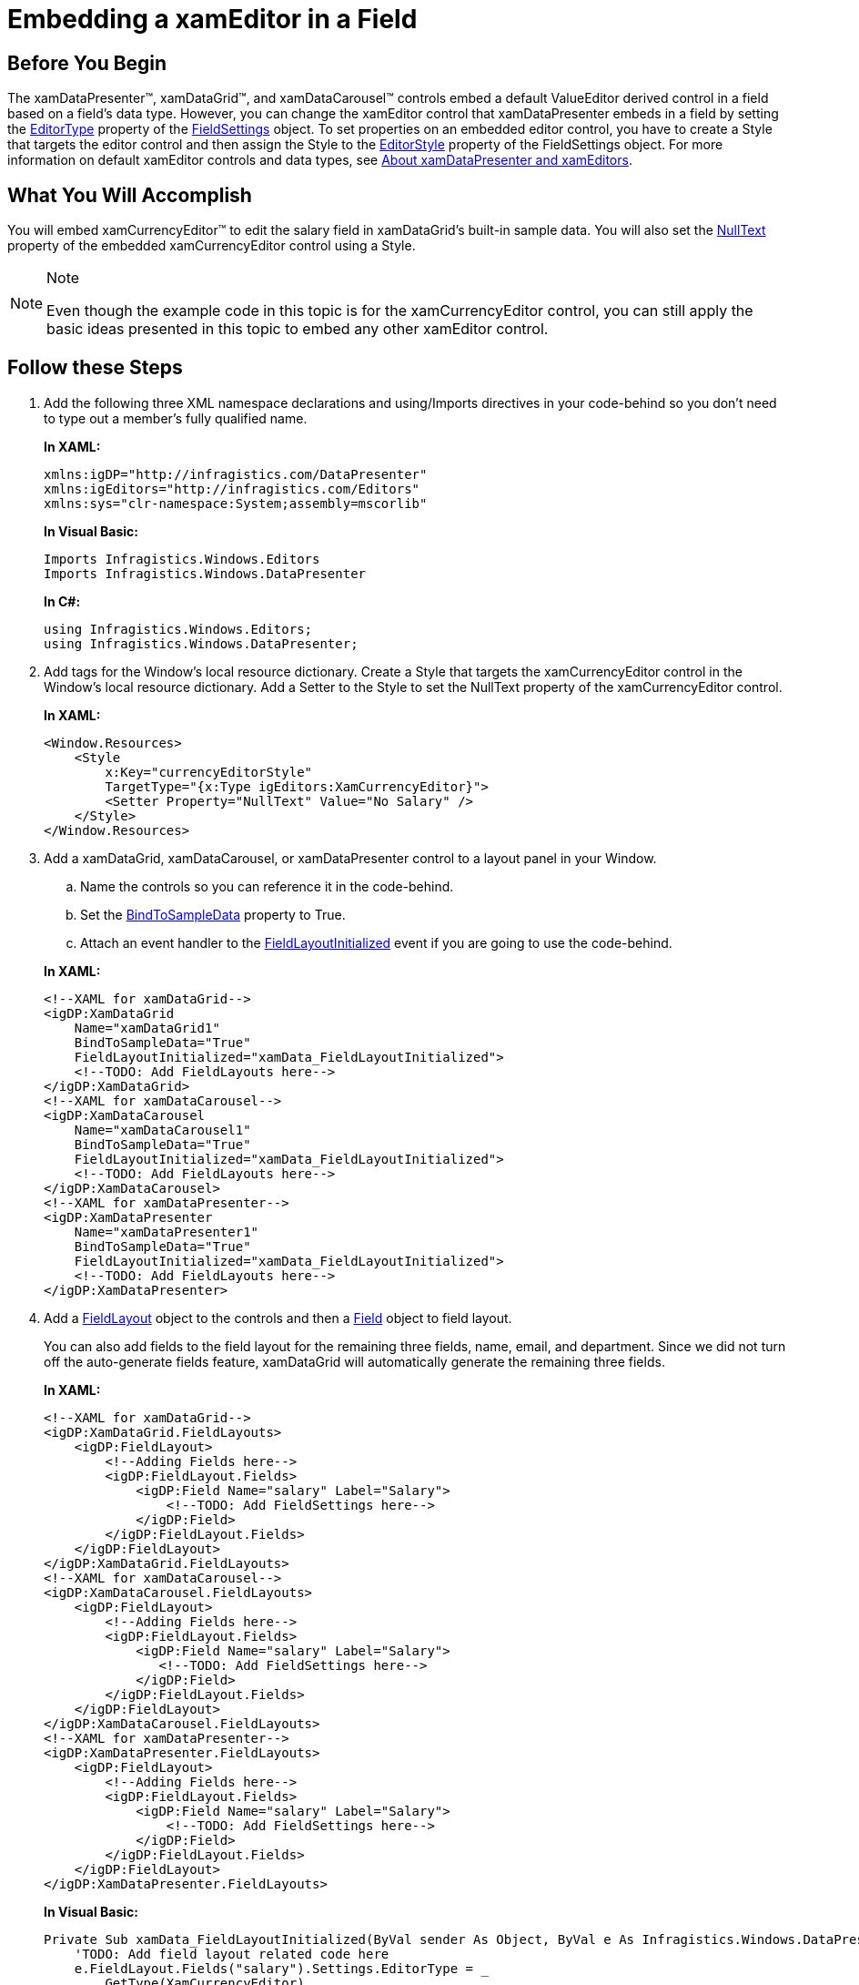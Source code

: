 ﻿////
|metadata|
{
    "name": "xamdatapresenter-embedding-a-xameditor-in-a-field",
    "controlName": ["xamDataPresenter"],
    "tags": ["How Do I","Tips and Tricks"],
    "guid": "{2C0116E2-EBA0-4CB7-BF56-010CAAA363C3}",
    "buildFlags": [],
    "createdOn": "2012-01-30T19:39:53.1649861Z"
}
|metadata|
////

= Embedding a xamEditor in a Field

== Before You Begin

The xamDataPresenter™, xamDataGrid™, and xamDataCarousel™ controls embed a default ValueEditor derived control in a field based on a field's data type. However, you can change the xamEditor control that xamDataPresenter embeds in a field by setting the link:{ApiPlatform}datapresenter.v{ProductVersion}~infragistics.windows.datapresenter.fieldsettings~editortype.html[EditorType] property of the link:{ApiPlatform}datapresenter.v{ProductVersion}~infragistics.windows.datapresenter.fieldsettings.html[FieldSettings] object. To set properties on an embedded editor control, you have to create a Style that targets the editor control and then assign the Style to the link:{ApiPlatform}datapresenter.v{ProductVersion}~infragistics.windows.datapresenter.fieldsettings~editorstyle.html[EditorStyle] property of the FieldSettings object. For more information on default xamEditor controls and data types, see link:xamdata-about-xamdatapresenter-and-xameditors.html[About xamDataPresenter and xamEditors].

== What You Will Accomplish

You will embed xamCurrencyEditor™ to edit the salary field in xamDataGrid's built-in sample data. You will also set the link:{ApiPlatform}editors.v{ProductVersion}~infragistics.windows.editors.texteditorbase~nulltext.html[NullText] property of the embedded xamCurrencyEditor control using a Style.

.Note
[NOTE]
====
Even though the example code in this topic is for the xamCurrencyEditor control, you can still apply the basic ideas presented in this topic to embed any other xamEditor control.
====

== Follow these Steps

[start=1]
. Add the following three XML namespace declarations and using/Imports directives in your code-behind so you don't need to type out a member's fully qualified name.
+
*In XAML:*
+
[source,xaml]
----
xmlns:igDP="http://infragistics.com/DataPresenter" 
xmlns:igEditors="http://infragistics.com/Editors" 
xmlns:sys="clr-namespace:System;assembly=mscorlib"
----
+
*In Visual Basic:*
+
[source,vb]
----
Imports Infragistics.Windows.Editors
Imports Infragistics.Windows.DataPresenter
----
+
*In C#:*
+
[source,csharp]
----
using Infragistics.Windows.Editors;
using Infragistics.Windows.DataPresenter;
----

[start=2]
. Add tags for the Window's local resource dictionary. Create a Style that targets the xamCurrencyEditor control in the Window's local resource dictionary. Add a Setter to the Style to set the NullText property of the xamCurrencyEditor control.
+
*In XAML:*
+
[source,xaml]
----
<Window.Resources>
    <Style 
        x:Key="currencyEditorStyle" 
        TargetType="{x:Type igEditors:XamCurrencyEditor}">
        <Setter Property="NullText" Value="No Salary" />
    </Style>
</Window.Resources>
----

[start=3]
. Add a xamDataGrid, xamDataCarousel, or xamDataPresenter control to a layout panel in your Window.
+
--
.. Name the controls so you can reference it in the code-behind.
.. Set the link:{ApiPlatform}datapresenter.v{ProductVersion}~infragistics.windows.datapresenter.datapresenterbase~bindtosampledata.html[BindToSampleData] property to True.
.. Attach an event handler to the link:{ApiPlatform}datapresenter.v{ProductVersion}~infragistics.windows.datapresenter.datapresenterbase~fieldlayoutinitialized_ev.html[FieldLayoutInitialized] event if you are going to use the code-behind.
--
+
*In XAML:*
+
[source,xaml]
----
<!--XAML for xamDataGrid-->
<igDP:XamDataGrid 
    Name="xamDataGrid1" 
    BindToSampleData="True"
    FieldLayoutInitialized="xamData_FieldLayoutInitialized">
    <!--TODO: Add FieldLayouts here-->
</igDP:XamDataGrid>
<!--XAML for xamDataCarousel-->
<igDP:XamDataCarousel 
    Name="xamDataCarousel1" 
    BindToSampleData="True"
    FieldLayoutInitialized="xamData_FieldLayoutInitialized">
    <!--TODO: Add FieldLayouts here-->
</igDP:XamDataCarousel>
<!--XAML for xamDataPresenter-->
<igDP:XamDataPresenter 
    Name="xamDataPresenter1" 
    BindToSampleData="True"
    FieldLayoutInitialized="xamData_FieldLayoutInitialized">
    <!--TODO: Add FieldLayouts here-->
</igDP:XamDataPresenter>
----

[start=4]
. Add a link:{ApiPlatform}datapresenter.v{ProductVersion}~infragistics.windows.datapresenter.fieldlayout.html[FieldLayout] object to the controls and then a link:{ApiPlatform}datapresenter.v{ProductVersion}~infragistics.windows.datapresenter.field.html[Field] object to field layout.
+
You can also add fields to the field layout for the remaining three fields, name, email, and department. Since we did not turn off the auto-generate fields feature, xamDataGrid will automatically generate the remaining three fields.
+
*In XAML:*
+
[source,xaml]
----
<!--XAML for xamDataGrid-->
<igDP:XamDataGrid.FieldLayouts>
    <igDP:FieldLayout>
        <!--Adding Fields here-->
        <igDP:FieldLayout.Fields>
            <igDP:Field Name="salary" Label="Salary">
                <!--TODO: Add FieldSettings here-->
            </igDP:Field>
        </igDP:FieldLayout.Fields>
    </igDP:FieldLayout>
</igDP:XamDataGrid.FieldLayouts>
<!--XAML for xamDataCarousel-->
<igDP:XamDataCarousel.FieldLayouts>
    <igDP:FieldLayout>
        <!--Adding Fields here-->
        <igDP:FieldLayout.Fields>
            <igDP:Field Name="salary" Label="Salary">
               <!--TODO: Add FieldSettings here-->
            </igDP:Field>
        </igDP:FieldLayout.Fields>
    </igDP:FieldLayout>
</igDP:XamDataCarousel.FieldLayouts>
<!--XAML for xamDataPresenter-->
<igDP:XamDataPresenter.FieldLayouts>
    <igDP:FieldLayout>
        <!--Adding Fields here-->
        <igDP:FieldLayout.Fields>
            <igDP:Field Name="salary" Label="Salary">
                <!--TODO: Add FieldSettings here-->
            </igDP:Field>
        </igDP:FieldLayout.Fields>
    </igDP:FieldLayout>
</igDP:XamDataPresenter.FieldLayouts>
----
+
*In Visual Basic:*
+
[source,vb]
----
Private Sub xamData_FieldLayoutInitialized(ByVal sender As Object, ByVal e As Infragistics.Windows.DataPresenter.Events.FieldLayoutInitializedEventArgs)
    'TODO: Add field layout related code here
    e.FieldLayout.Fields("salary").Settings.EditorType = _
        GetType(XamCurrencyEditor)
    Dim _style1 As Style =
        DirectCast(Me.TryFindResource("currencyEditorStyle"), Style)
End Sub
----
+
*In C#:*
+
[source,csharp]
----
private void xamData_FieldLayoutInitialized(object sender, Infragistics.Windows.DataPresenter.Events.FieldLayoutInitializedEventArgs e)
{
    //TODO: Add field layout related code here
    e.FieldLayout.Fields["salary"].Settings.EditorType =
        typeof(XamCurrencyEditor);
    Style _style1 =
        (Style)this.TryFindResource("currencyEditorStyle");
}
----

[start=5]
. Set the EditorStyle property of the Settings property on the salary field. Set the link:{ApiPlatform}datapresenter.v{ProductVersion}~infragistics.windows.datapresenter.fieldsettings~editastype.html[EditAsType] property of the Settings property on the salary field.
+
Since the built-in sample data is XML data, all data types for the data bound fields are strings. In order to edit these string values as decimal values using the xamCurrencyEditor control, you have to set the EditAsType property to decimal. However, if the data type of a data bound field in your field layout matches the data type that you want the editor to edit, you can skip this step.
+
*In XAML:*
+
[source,xaml]
----
<igDP:FieldLayout.Fields>
    <igDP:Field Name="salary" Label="Salary">
        <!--TODO: Add FieldSettings here-->
        <igDP:Field.Settings>
            <igDP:FieldSettings 
                EditorType="{x:Type igEditors:XamCurrencyEditor}"
                EditorStyle="{StaticResource currencyEditorStyle}"
                EditAsType="{x:Type sys:Decimal}" />
        </igDP:Field.Settings>
    </igDP:Field>
</igDP:FieldLayout.Fields>
----
+
*In Visual Basic:*
+
[source,vb]
----
e.FieldLayout.Fields("salary").Settings.EditorStyle = _style1
e.FieldLayout.Fields("salary").Settings.EditAsType = GetType(Decimal)
----
+
*In C#:*
+
[source,csharp]
----
e.FieldLayout.Fields["salary"].Settings.EditorStyle = _style1;
e.FieldLayout.Fields["salary"].Settings.EditAsType = typeof(decimal);
----

[start=6]
. Run the project.
+
The xamDataPresenter control is using xamCurrencyEditor to edit the salary field. If you delete a value in the salary field, the xamCurrencyEditor displays the null text that you set in the Style.
+
image::images/xamData_Embedding_a_xamEditor_in_a_Field_01.png[xamcurrencyeditor embedded in a field]
